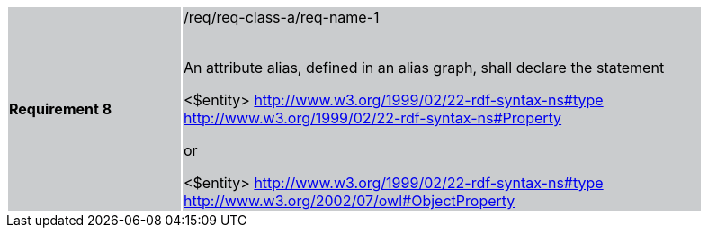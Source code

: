 [width="90%",cols="2,6"]
|===
|*Requirement 8* {set:cellbgcolor:#CACCCE}|/req/req-class-a/req-name-1 +
 +

An attribute alias, defined in an alias graph, shall declare the statement

<$entity> <http://www.w3.org/1999/02/22-rdf-syntax-ns#type> <http://www.w3.org/1999/02/22-rdf-syntax-ns#Property> 

or

<$entity> <http://www.w3.org/1999/02/22-rdf-syntax-ns#type> <http://www.w3.org/2002/07/owl#ObjectProperty>


|===
